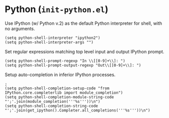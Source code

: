 * Python (~init-python.el~)
:PROPERTIES:
:tangle:   lisp/init-python.el
:END:

Use IPython (w/ Python v.2) as the default Python interpreter for shell, with no arguments.
#+BEGIN_SRC elisp
(setq python-shell-interpreter "ipython2")
(setq python-shell-interpreter-args "")
#+END_SRC

Set regular expressions matching top level input and output IPython prompt.
#+BEGIN_SRC elisp
(setq python-shell-prompt-regexp "In \\[[0-9]+\\]: ")
(setq python-shell-prompt-output-regexp "Out\\[[0-9]+\\]: ")
#+END_SRC

Setup auto-completion in inferior IPython processes.
#+BEGIN_SRC elisp
;
(setq python-shell-completion-setup-code "from IPython.core.completerlib import module_completion")
(setq python-shell-completion-module-string-code "';'.join(module_completion('''%s'''))\n")
(setq python-shell-completion-string-code "';'.join(get_ipython().Completer.all_completions('''%s'''))\n")
#+END_SRC
